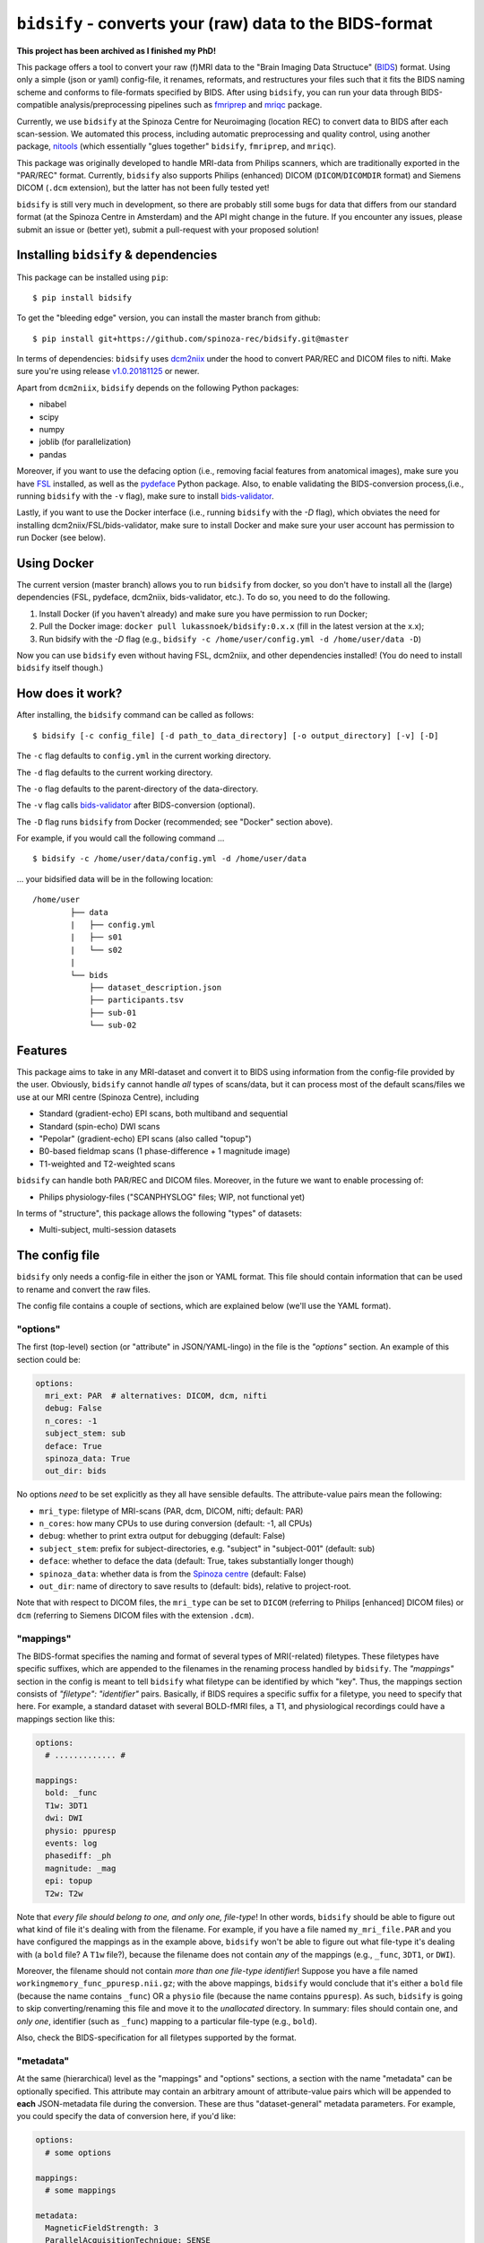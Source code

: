 ``bidsify`` - converts your (raw) data to the BIDS-format
=============================================================

.. _BIDS: http://bids.neuroimaging.io/

.. image:: https://travis-ci.org/spinoza-rec/bidsify.svg?branch=master
    :target: https://travis-ci.org/spinoza-rec/bidsify
 
.. image:: https://ci.appveyor.com/api/projects/status/d9a7bjjqg204kofm?svg=true
    :target: https://ci.appveyor.com/project/lukassnoek/bidsify

.. image:: https://coveralls.io/repos/github/spinoza-rec/bidsify/badge.svg?branch=master
    :target: https://coveralls.io/github/spinoza-rec/bidsify?branch=master

.. image:: https://img.shields.io/badge/python-3.6-blue.svg
    :target: https://www.python.org/downloads/release/python-360

**This project has been archived as I finished my PhD!**

This package offers a tool to convert your raw (f)MRI data to the "Brain Imaging Data Structuce" (BIDS_) format. Using only a simple (json or yaml) config-file, it renames, reformats, and restructures your files such that it fits the BIDS naming scheme and conforms to file-formats specified by BIDS. After using ``bidsify``, you can run your data through BIDS-compatible analysis/preprocessing pipelines such as `fmriprep <http://fmriprep.readthedocs.io/en/latest/>`_
and `mriqc <http://mriqc.readthedocs.io>`_ package.

Currently, we use ``bidsify`` at the Spinoza Centre for Neuroimaging (location REC) to convert data to BIDS after each scan-session. We automated this process, including automatic preprocessing and quality control, using another package, `nitools <https://github.com/spinoza-rec/nitools>`_ (which essentially "glues together" ``bidsify``, ``fmriprep``, and ``mriqc``). 

This package was originally developed to handle MRI-data from Philips scanners, which are traditionally exported
in the "PAR/REC" format. Currently, ``bidsify`` also supports Philips (enhanced) DICOM (``DICOM``/``DICOMDIR`` format) and Siemens DICOM (``.dcm`` extension), but the latter has not been fully tested yet! 

``bidsify`` is still very much in development, so there are probably still some bugs for data
that differs from our standard format (at the Spinoza Centre in Amsterdam) and the API might change
in the future. If you encounter any issues, please submit an issue or (better yet), submit a pull-request
with your proposed solution!

Installing ``bidsify`` & dependencies
---------------------------------------
This package can be installed using ``pip``::

    $ pip install bidsify

To get the "bleeding edge" version, you can install the master branch from github::

    $ pip install git+https://github.com/spinoza-rec/bidsify.git@master

In terms of dependencies: ``bidsify`` uses `dcm2niix <https://github.com/rordenlab/dcm2niix>`_
under the hood to convert PAR/REC and DICOM files to nifti. Make sure you're using release `v1.0.20181125 <https://github.com/rordenlab/dcm2niix/releases/tag/v1.0.20181125>`_ or newer.

Apart from ``dcm2niix``, ``bidsify`` depends on the following Python packages:

- nibabel
- scipy
- numpy
- joblib (for parallelization)
- pandas

Moreover, if you want to use the defacing option (i.e., removing facial features from anatomical images), make sure you have `FSL <https://fsl.fmrib.ox.ac.uk>`_ installed, as well as the `pydeface <https://github.com/poldracklab/pydeface>`_ Python package. Also, to enable validating the BIDS-conversion process,(i.e., running ``bidsify`` with the ``-v`` flag), make sure to install `bids-validator <https://github.com/bids-standard/bids-validator>`_. 

Lastly, if you want to use the Docker interface (i.e., running ``bidsify`` with the `-D` flag), which obviates the need for installing dcm2niix/FSL/bids-validator, make sure to install Docker and make sure your user account has permission to run Docker (see below).

Using Docker
------------
The current version (master branch) allows you to run ``bidsify`` from docker, so you don't
have to install all the (large) dependencies (FSL, pydeface, dcm2niix, bids-validator, etc.). To do so,
you need to do the following.

1. Install Docker (if you haven't already) and make sure you have permission to run Docker;
2. Pull the Docker image: ``docker pull lukassnoek/bidsify:0.x.x`` (fill in the latest version at the x.x);
3. Run bidsify with the `-D` flag (e.g., ``bidsify -c /home/user/config.yml -d /home/user/data -D``)

Now you can use ``bidsify`` even without having FSL, dcm2niix, and other dependencies installed!
(You do need to install ``bidsify`` itself though.)

How does it work?
-----------------
After installing, the ``bidsify`` command can be called as follows::

    $ bidsify [-c config_file] [-d path_to_data_directory] [-o output_directory] [-v] [-D]

The ``-c`` flag defaults to ``config.yml`` in the current working directory.

The ``-d`` flag defaults to the current working directory.

The ``-o`` flag defaults to the parent-directory of the data-directory.

The ``-v`` flag calls `bids-validator <https://github.com/INCF/bids-validator>`_ after BIDS-conversion (optional).

The ``-D`` flag runs ``bidsify`` from Docker (recommended; see "Docker" section above).

For example, if you would call the following command ... ::

    $ bidsify -c /home/user/data/config.yml -d /home/user/data

... your bidsified data will be in the following location::

    /home/user
            ├── data
            |   ├── config.yml
            |   ├── s01
            |   └── s02
            |
            └── bids
                ├── dataset_description.json
                ├── participants.tsv
                ├── sub-01
                └── sub-02

Features
--------
This package aims to take in any MRI-dataset and convert it to BIDS using information from the
config-file provided by the user. Obviously, ``bidsify`` cannot handle *all* types of scans/data,
but it can process most of the default scans/files we use at our MRI centre (Spinoza Centre), including

- Standard (gradient-echo) EPI scans, both multiband and sequential
- Standard (spin-echo) DWI scans
- "Pepolar" (gradient-echo) EPI scans (also called "topup")
- B0-based fieldmap scans (1 phase-difference + 1 magnitude image)
- T1-weighted and T2-weighted scans

``bidsify`` can handle both PAR/REC and DICOM files. Moreover, in the future we want to enable processing of:

- Philips physiology-files ("SCANPHYSLOG" files; WIP, not functional yet)

In terms of "structure", this package allows the following "types" of datasets:

- Multi-subject, multi-session datasets

The config file
---------------
``bidsify`` only needs a config-file in either the json or YAML format. This file should contain
information that can be used to rename and convert the raw files. 

The config file contains a couple of sections, which
are explained below (we'll use the YAML format).

"options"
~~~~~~~~~
The first (top-level) section (or "attribute" in JSON/YAML-lingo) in the file
is the `"options"` section. An example of this section could be:

.. code-block:: yaml

    options:
      mri_ext: PAR  # alternatives: DICOM, dcm, nifti
      debug: False
      n_cores: -1
      subject_stem: sub
      deface: True
      spinoza_data: True
      out_dir: bids

No options *need* to be set explicitly as they all have sensible defaults.
The attribute-value pairs mean the following:

- ``mri_type``: filetype of MRI-scans (PAR, dcm, DICOM, nifti; default: PAR)
- ``n_cores``: how many CPUs to use during conversion (default: -1, all CPUs)
- ``debug``: whether to print extra output for debugging (default: False)
- ``subject_stem``: prefix for subject-directories, e.g. "subject" in "subject-001" (default: sub)
- ``deface``: whether to deface the data (default: True, takes substantially longer though)
- ``spinoza_data``: whether data is from the `Spinoza centre <https://www.spinozacentre.nl>`_ (default: False)
- ``out_dir``: name of directory to save results to (default: bids), relative to project-root.

Note that with respect to DICOM files, the ``mri_type`` can be set to ``DICOM`` (referring to Philips [enhanced] DICOM files) or ``dcm`` (referring to Siemens DICOM files with the extension ``.dcm``).

"mappings"
~~~~~~~~~~
The BIDS-format specifies the naming and format of several types of MRI(-related) filetypes.
These filetypes have specific suffixes, which are appended to the filenames in the renaming
process handled by ``bidsify``. The `"mappings"` section in the config is meant to
tell ``bidsify`` what filetype can be identified by which "key". Thus, the mappings
section consists of `"filetype": "identifier"` pairs. Basically, if BIDS requires a
specific suffix for a filetype, you need to specify that here. For example, a standard
dataset with several BOLD-fMRI files, a T1, and physiological recordings could have
a mappings section like this:

.. code-block:: yaml

    options:
      # ............. #
       
    mappings:
      bold: _func
      T1w: 3DT1
      dwi: DWI
      physio: ppuresp
      events: log
      phasediff: _ph
      magnitude: _mag
      epi: topup
      T2w: T2w

Note that *every file should belong to one, and only one, file-type*! In other words, ``bidsify`` should be able to figure out what kind of file it's dealing with from the filename. For example, if you have a file named ``my_mri_file.PAR`` and you have configured the mappings as in the example above, ``bidsify`` won't be able to figure out what file-type it's dealing with (a ``bold`` file? A ``T1w`` file?), because the filename does not contain *any* of the mappings (e.g., ``_func``, ``3DT1``, or ``DWI``).

Moreover, the filename should not contain *more than one file-type identifier*! Suppose you have a file named ``workingmemory_func_ppuresp.nii.gz``; with the above mappings, ``bidsify`` would conclude that it's either a ``bold`` file (because the name contains ``_func``) OR a ``physio`` file (because the name contains ``ppuresp``). As such, ``bidsify`` is going to skip converting/renaming this file and move it to the `unallocated` directory. In summary: files should contain one, and *only one*, identifier (such as ``_func``) mapping to a particular file-type (e.g., ``bold``). 

Also, check the BIDS-specification for all filetypes supported by the format.

"metadata"
~~~~~~~~~~
At the same (hierarchical) level as the "mappings" and "options" sections, a section
with the name "metadata" can be optionally specified. This attribute may contain an
arbitrary amount of attribute-value pairs which will be appended to **each**
JSON-metadata file during the conversion. These are thus "dataset-general" metadata
parameters. For example, you could specify the data of conversion here, if you'd like:

.. code-block:: yaml

    options:
      # some options
        
    mappings:
      # some mappings
        
    metadata:
      MagneticFieldStrength: 3
      ParallelAcquisitionTechnique: SENSE
      InstitutionName: Spinoza Centre for Neuroimaging, location REC

The ``func``, ``anat``, ``dwi``, and ``fmap`` sections
~~~~~~~~~~~~~~~~~~~~~~~~~~~~~~~~~~~~~~~~~~~~~~~~~~~~~~
After the ``options``, ``mappings``, and (optionally) the ``metadata`` sections,
the specifications for the four general "BIDS-datatypes" - ``func``, ``anat``, ``dwi``, and ``fmap`` -
are listed in separate sections.

Each section, like ``func``, can contain multiple sub-sections referring to different scans
for that datatype. For example, you could have two different functional runs
with each a different task ("workingmemory" and "nback"). In that case, the "func"
section could look like:

.. code-block:: yaml

    options:
      # some options
        
    mappings:
      # some mappings

    func:

      wm-task:
        id: wmtask
        task: workingmemory

      nback-task:
        id: nbacktask
        task: nback

The exact naming of the "attributes" (here: ``wm-task`` and ``nback-task``) of the sub-sections
do not matter, but the subsequent key-value pairs *do* matter. You *always* need to set the ``id``
key, which is used to identify the files that belong to this particular task. Any key-value pair
besides the ``id`` key-value pair are append to the renamed filename along the BIDS-format.

For example, suppose you have a raw file ``sub-001_wmtask.PAR``. With the above config-file, this file
will be renamed into ``sub-001_task-workingmemory_bold.nii.gz``.

As discussed, *any* key-value pair besides ``id`` will be appended (in the format "key-value") to the
filename during the renaming-process. Imagine, for example, that you have only one task - "nback" - but
you acquired four runs of it per subject, of which the first two were acquired with a sequential acquisition protocol,
but the last two with a multiband protocol (e.g. if you'd want to do some methodological comparison).

The config-file should, in that case, look like:

.. code-block:: yaml

    options:
      # some options
        
    mappings:
      # some mappings

    func:

      nback-task1:
        id: nback1
        task: nback
        run: 1
        acq: sequential

      nback-task2:
        id: nback1
        task: nback
        run: 2
        acq: sequential

      nback-task3:
        id: nback3
        task: nback
        run: 3
        acq: multiband

      nback-task4:
        id: nback4
        task: nback
        run: 4
        acq: multiband

``bidsify`` will then create four files (assuming that they can be "found" using their corresponding ``id``s):

- ``sub-001_task-nback_run-1_acq-sequential_bold.nii.gz``
- ``sub-001_task-nback_run-2_acq-sequential_bold.nii.gz``
- ``sub-001_task-nback_run-3_acq-multiband_bold.nii.gz``
- ``sub-001_task-nback_run-4_acq-multiband_bold.nii.gz``

The same logic can be applied to the "dwi", "anat", and "fmap" sections. For example, if you would have
two T1-weighted structural scans, the "anat" section could look like:

.. code-block:: yaml

    options:
      # some options
        
    mappings:
      # some mappings

    anat:
    
      firstT1:
        id: 3DT1_1
        run: 1

        secondT1:
          id: 3DT1_2
          run: 2

Importantly, any UNIX-style wildcard (e.g. \*, ?, and [a,A,1-9]) can be used in the
``id`` values in these sections!

Lastly, apart from the different elements (such as ``nback-task1`` in the previous example),
each datatype-section (``func``, ``anat``, ``fmap``, and ``dwi``) also may include a
``metadata`` section, similar to the "toplevel" ``metadata`` section. This field may
include key-value pairs that will be appended to *each* JSON-file within that
datatype. This is especially nice if you'd want to add metadata that is needed for
specific preprocessing/analysis pipelines that are based on the BIDS-format.
For example, the `fmriprep <fmriprep.readthedocs.io>`_ package provides
preprocessing pipelines for BIDS-datasets, but sometimes need specific metadata.
For example, for each BOLD-fMRI file, it needs a field ``EffectiveEchoSpacing`` in the
corresponding JSON-file, and for B0-files (one phasediff, one magnitude image) it needs
the fields ``EchoTime1`` and ``EchoTime2``. To include those metadata fields in the
corresponding JSON-files, just include a ``metadata`` field under the appropriate
datatype section. For example, to do so for the previous examples:

.. code-block:: yaml

    func:
    
      metadata:
        EffectiveEchoSpacing: 0.00365
        PhaseEncodingDirection: "j"

      nback:
        id: nback
        task: nback

    fmap:
    
      metadata:
        EchoTime1: 0.003
        EchoTime2: 0.008

      B0: 
        id: B0

How to use ``bidsify``
----------------------
After installing this package, the ``bidsify`` command should be available.
This command assumes a specific organization of your directory with raw data.
Below, I outlined the assumed structure for a simple dataset with one BOLD run and one T1-weighted scan across
two sessions::

    /home/user/data/
                ├── config.yml
                ├── sub-01
                │   ├── ses-1
                │   │   ├── boldrun1.PAR
                │   │   ├── boldrun1.REC
                │   │   ├── T1.PAR
                │   │   └── T1.REC
                │   └── ses-2
                │       ├── boldrun1.PAR
                │       ├── boldrun1.REC
                │       ├── T1.PAR
                │       └── T1.REC
                └── sub-02
                    ├── ses-1
                    │   ├── boldrun1.PAR
                    │   ├── boldrun1.REC
                    │   ├── T1.PAR
                    │   └── T1.REC
                    └── ses-2
                        ├── boldrun1.PAR
                        ├── boldrun1.REC
                        ├── T1.PAR
                        └── T1.REC

(If you have DICOM-files with the ``.dcm`` extension, just replace the PAR/REC files with a single `dcm` file.)

So all raw files should be in a **single** directory, which can be the subject-directory or, optionally,
a session-directory. **Note**: the session directory **must** be named "ses-<something>".
